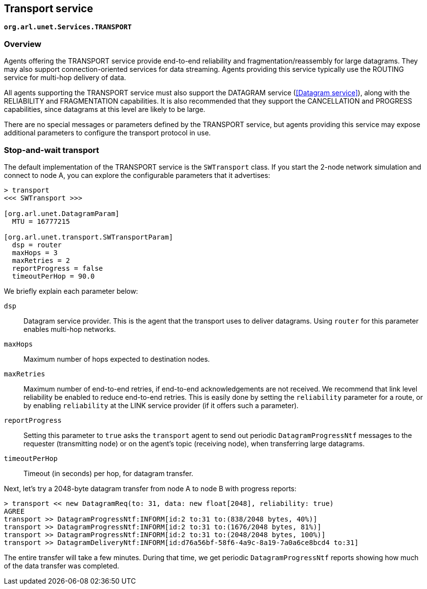 == Transport service

`*org.arl.unet.Services.TRANSPORT*`

=== Overview

Agents offering the TRANSPORT service provide end-to-end reliability and fragmentation/reassembly for large datagrams. They may also support connection-oriented services for data streaming. Agents providing this service typically use the ROUTING service for multi-hop delivery of data.

All agents supporting the TRANSPORT service must also support the DATAGRAM service (<<Datagram service>>), along with the RELIABILITY and FRAGMENTATION capabilities. It is also recommended that they support the CANCELLATION and PROGRESS capabilities, since datagrams at this level are likely to be large.

There are no special messages or parameters defined by the TRANSPORT service, but agents providing this service may expose additional parameters to configure the transport protocol in use.

=== Stop-and-wait transport

The default implementation of the TRANSPORT service is the `SWTransport` class. If you start the 2-node network simulation and connect to node A, you can explore the configurable parameters that it advertises:

[source, console]
----
> transport
<<< SWTransport >>>

[org.arl.unet.DatagramParam]
  MTU = 16777215

[org.arl.unet.transport.SWTransportParam]
  dsp = router
  maxHops = 3
  maxRetries = 2
  reportProgress = false
  timeoutPerHop = 90.0
----

We briefly explain each parameter below:

`dsp`:: Datagram service provider. This is the agent that the transport uses to deliver datagrams. Using `router` for this parameter enables multi-hop networks.

`maxHops`:: Maximum number of hops expected to destination nodes.

`maxRetries`:: Maximum number of end-to-end retries, if end-to-end acknowledgements are not received. We recommend that link level reliability be enabled to reduce end-to-end retries. This is easily done by setting the `reliability` parameter for a route, or by enabling `reliability` at the LINK service provider (if it offers such a parameter).

`reportProgress`:: Setting this parameter to `true` asks the `transport` agent to send out periodic `DatagramProgressNtf` messages to the requester (transmitting node) or on the agent's topic (receiving node), when transferring large datagrams.

`timeoutPerHop`:: Timeout (in seconds) per hop, for datagram transfer.

Next, let's try a 2048-byte datagram transfer from node A to node B with progress reports:

[source, console]
----
> transport << new DatagramReq(to: 31, data: new float[2048], reliability: true)
AGREE
transport >> DatagramProgressNtf:INFORM[id:2 to:31 to:(838/2048 bytes, 40%)]
transport >> DatagramProgressNtf:INFORM[id:2 to:31 to:(1676/2048 bytes, 81%)]
transport >> DatagramProgressNtf:INFORM[id:2 to:31 to:(2048/2048 bytes, 100%)]
transport >> DatagramDeliveryNtf:INFORM[id:d76a56bf-58f6-4a9c-8a19-7a0a6ce8bcd4 to:31]
----

The entire transfer will take a few minutes. During that time, we get periodic `DatagramProgressNtf` reports showing how much of the data transfer was completed.
